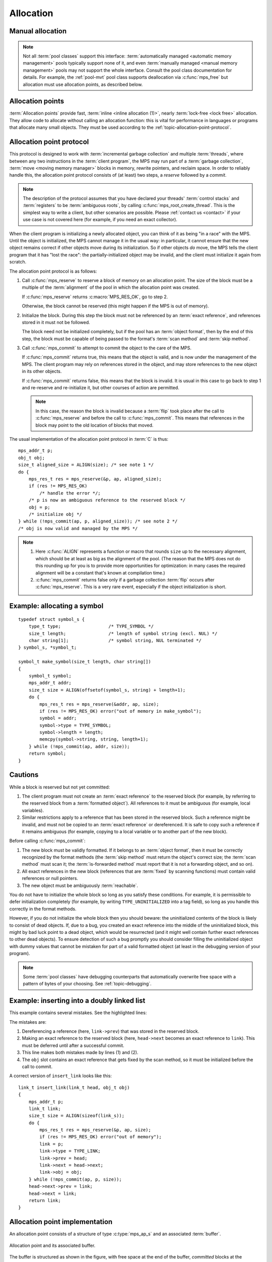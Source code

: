.. Sources:

    `<https://info.ravenbrook.com/project/mps/doc/2002-06-18/obsolete-mminfo/mmdoc/protocol/mps/alloc-point/>`_
    `<https://info.ravenbrook.com/project/mps/master/manual/wiki/apguide.html>`_
    `<https://info.ravenbrook.com/project/mps/master/design/buffer/>`_

.. index::
   single: allocation

.. _topic-allocation:

Allocation
==========


.. index::
   single: allocation; manual
   single: manual allocation

Manual allocation
-----------------

.. note::

    Not all :term:`pool classes` support this interface:
    :term:`automatically managed <automatic memory management>` pools
    typically support none of it, and even :term:`manually managed
    <manual memory management>` pools may not support the whole
    interface. Consult the pool class documentation for details. For
    example, the :ref:`pool-mvt` pool class supports deallocation via
    :c:func:`mps_free` but allocation must use allocation points, as
    described below.


.. c:function:: mps_res_t mps_alloc(mps_addr_t *p_o, mps_pool_t pool, size_t size)

    Allocate a :term:`block` of memory in a :term:`pool`.

    ``p_o`` points to a location that will hold the address of the
    allocated block.

    ``pool`` the pool to allocate in.

    ``size`` is the :term:`size` of the block to allocate. If it is
    unaligned, it will be rounded up to the pool's :term:`alignment`
    (unless the pool documentation says otherwise).


.. c:function:: void mps_free(mps_pool_t pool, mps_addr_t addr, size_t size)

    Free a :term:`block` of memory to a :term:`pool`.

    ``pool`` is the pool the block belongs to.

    ``addr`` is the address of the block to be freed.

    ``size`` is the :term:`size` of the block to be freed. If it is
    unaligned, it will be rounded up to the pool's :term:`alignment`
    (unless the pool documentation says otherwise).

    The freed block of memory becomes available for allocation by the
    pool, or the pool might decide to make it available to other
    pools, or it may be returned to the operating system.

    .. note::

        :c:func:`mps_free` takes a ``size`` parameter because it is
        most efficient to do so. In most programs, the type of an
        object is known at the point in the code that frees it, hence
        the size is trivially available. In such programs, storing the
        size on the MPS side would cost time and memory, and make it
        hard to get good virtual memory behaviour because of the need
        to touch the object in order to free it. As it is, the
        deallocation code doesn't have to touch the dead object at
        all.



.. index::
   single: allocation point

.. _topic-allocation-point:

Allocation points
-----------------

:term:`Allocation points` provide fast, :term:`inline <inline
allocation (1)>`, nearly :term:`lock-free <lock free>` allocation.
They allow code to allocate without calling an allocation function:
this is vital for performance in languages or programs that allocate
many small objects. They must be used according to the
:ref:`topic-allocation-point-protocol`.

.. c:type:: mps_ap_t

    The type of :term:`allocation points`. It is a
    :term:`transparent alias <transparent type>` for a pointer to
    :c:type:`mps_ap_s`.


.. c:function:: mps_res_t mps_ap_create_k(mps_ap_t *ap_o, mps_pool_t pool, mps_arg_s args[])

    Create an :term:`allocation point` in a :term:`pool`.

    ``ap_o`` points to a location that will hold the address of the
    allocation point, if successful.

    ``pool`` is the pool.

    ``args`` are :term:`keyword arguments` specific to the pool class
    to which ``pool`` belong. See the documentation for that pool
    class. (Most pool classes don't take any keyword arguments; in
    those cases you can pass :c:macro:`mps_args_none`.)

    Returns :c:macro:`MPS_RES_OK` if successful, or another
    :term:`result code` if not.

    .. warning::

        An allocation point must not be used by more than one
        :term:`thread`: each thread must create its own allocation
        point or points.


.. c:function:: void mps_ap_destroy(mps_ap_t ap)

    Destroy an :term:`allocation point`.

    ``ap`` is the allocation point to destroy.

    Destroying an allocation point has no effect on blocks that were
    allocated from it, so long as they were successfully
    :term:`committed (2)` by :c:func:`mps_commit`.


.. index::
   single: allocation point protocol

.. _topic-allocation-point-protocol:

Allocation point protocol
-------------------------

This protocol is designed to work with :term:`incremental garbage
collection` and multiple :term:`threads`, where between any
two instructions in the :term:`client program`, the MPS may run part
of a :term:`garbage collection`, :term:`move <moving memory manager>`
blocks in memory, rewrite pointers, and reclaim space. In order to
reliably handle this, the allocation point protocol consists of (at
least) two steps, a *reserve* followed by a *commit*.

.. note::

    The description of the protocol assumes that you have declared
    your threads' :term:`control stacks` and :term:`registers` to be
    :term:`ambiguous roots`, by calling
    :c:func:`mps_root_create_thread`. This is the simplest way to write
    a client, but other scenarios are possible. Please :ref:`contact
    us <contact>` if your use case is not covered here (for example,
    if you need an exact collector).

When the client program is initializing a newly allocated object, you
can think of it as being "in a race" with the MPS. Until the object is
initialized, the MPS cannot manage it in the usual way: in particular,
it cannot ensure that the new object remains correct if other objects
move during its initialization. So if other objects *do* move, the MPS
tells the client program that it has "lost the race": the
partially-initialized object may be invalid, and the client must
initialize it again from scratch.

The allocation point protocol is as follows:

#. Call :c:func:`mps_reserve` to reserve a block of memory on an
   allocation point. The size of the block must be a multiple of the
   :term:`alignment` of the pool in which the allocation point was
   created.

   If :c:func:`mps_reserve` returns :c:macro:`MPS_RES_OK`, go to step 2.

   Otherwise, the block cannot be reserved (this might happen if the
   MPS is out of memory).

#. Initialize the block. During this step the block must not be
   referenced by an :term:`exact reference`, and references stored in
   it must not be followed.

   The block need not be initialized completely, but if the pool has
   an :term:`object format`, then by the end of this step, the block
   must be capable of being passed to the format's :term:`scan method`
   and :term:`skip method`.

#. Call :c:func:`mps_commit` to attempt to commit the object to the
   care of the MPS.

   If :c:func:`mps_commit` returns true, this means that the object is
   valid, and is now under the management of the MPS. The client program
   may rely on references stored in the object, and may store references
   to the new object in its other objects.

   If :c:func:`mps_commit` returns false, this means that the block is
   invalid. It is usual in this case to go back to step 1 and re-reserve
   and re-initialize it, but other courses of action are permitted.

   .. note::

       In this case, the reason the block is invalid because a
       :term:`flip` took place after the call to
       :c:func:`mps_reserve` and before the call to
       :c:func:`mps_commit`. This means that references in the block
       may point to the old location of blocks that moved.

The usual implementation of the allocation point protocol in :term:`C`
is thus::

    mps_addr_t p;
    obj_t obj;
    size_t aligned_size = ALIGN(size); /* see note 1 */
    do {
        mps_res_t res = mps_reserve(&p, ap, aligned_size);
        if (res != MPS_RES_OK)
            /* handle the error */;
        /* p is now an ambiguous reference to the reserved block */
        obj = p;
        /* initialize obj */
    } while (!mps_commit(ap, p, aligned_size)); /* see note 2 */
    /* obj is now valid and managed by the MPS */

.. note::

    1. Here :c:func:`ALIGN` represents a function or macro that
       rounds ``size`` up to the necessary alignment, which should be
       at least as big as the alignment of the pool. (The reason that
       the MPS does not do this rounding up for you is to provide more
       opportunities for optimization: in many cases the required
       alignment will be a constant that's known at compilation time.)

    2. :c:func:`mps_commit` returns false only if a garbage collection
       :term:`flip` occurs after :c:func:`mps_reserve`.  This is a very
       rare event, especially if the object initialization is short.


.. c:function:: mps_res_t mps_reserve(mps_addr_t *p_o, mps_ap_t ap, size_t size)

    Reserve a :term:`block` of memory on an :term:`allocation point`.

    ``p_o`` points to a location that will hold the address of the
    reserved block.

    ``ap`` is the allocation point.

    ``size`` is the :term:`size` of the block to allocate. It must be
    a multiple of the :term:`alignment` of the pool (or of the pool's
    :term:`object format` if it has one).

    Returns :c:macro:`MPS_RES_OK` if the block was reserved
    successfully, or another :term:`result code` if not.

    The reserved block may be initialized but must not otherwise be
    used 

    Until it has been :term:`committed (2)` via a successful call to
    :c:func:`mps_commit`, the reserved block may be:

    * initialized;
    * referenced by an :term:`ambiguous reference`;

    but:

    * it must not be referenced by an :term:`exact reference`;
    * references stored in it must not be followed;
    * it is not scanned, moved, or protected (even if it belongs to a
      pool with these features).

    .. note::

        :c:func:`mps_reserve` must only be called according to the
        :ref:`topic-allocation-point-protocol`.

        :c:func:`mps_reserve` is implemented as a macro for speed. It
        may evaluate its arguments multiple times.

        There is an alternative, :c:func:`MPS_RESERVE_BLOCK`, which
        may generate faster code on some compilers.


.. c:function:: MPS_RESERVE_BLOCK(mps_res_t res_v, mps_addr_t *p_v, mps_ap_t ap, size_t size)

    An alternative to :c:func:`mps_reserve`. On compilers that do not
    perform common-subexpression elimination, it may generate faster
    code than :c:func:`mps_reserve` (but may not). It may only be used
    in statement context (not as an expression).

    The second argument is an lvalue ``p_v``, which is assigned the
    address of the reserved block. It takes an additional first
    argument, the lvalue ``res_v``, which is assigned the
    :term:`result code`.


.. c:function:: mps_bool_t mps_commit(mps_ap_t ap, mps_addr_t p, size_t size)

    :term:`Commit <committed (2)>` a reserved :term:`block` on an
    :term:`allocation point`.

    ``ap`` is an allocation point.

    ``p`` points to a block that was reserved by :c:func:`mps_reserve`
    but has not yet been committed.

    ``size`` is the :term:`size` of the block to allocate. It must be
    the same size that was passed to :c:func:`mps_reserve`.

    If :c:func:`mps_commit` returns true, the block was successfully
    committed, which means that the :term:`client program` may use it,
    create references to it, and rely on references from it. It also
    means that the MPS may scan it, move it, protect it, or reclaim it
    (if ``ap`` was attached to a pool with those features).

    If :c:func:`mps_commit` returns false, the block was not
    committed. This means that the client program must not create
    references to the block, rely on references from it, or otherwise
    use it. It is normal to attempt the reserve operation again when
    this happens.

    It is very rare for :c:func:`mps_commit` to return false: this
    only happens if there was a :term:`flip` between the call to
    :c:func:`mps_reserve` and the call to
    :c:func:`mps_commit`. Nonetheless, it can happen, so it is
    important not to perform operations with side effects (that you
    aren't prepared to repeat) between calling :c:func:`mps_reserve`
    and :c:func:`mps_commit`. Also, the shorter the interval, the less
    likely :c:func:`mps_commit` is to return false.

    .. note::

        :c:func:`mps_commit` must only be called according to the
        :ref:`topic-allocation-point-protocol`.

        :c:func:`mps_commit` is implemented as a macro for speed. It
        may evaluate its arguments multiple times.


.. index::
   single: allocation point protocol; example

Example: allocating a symbol
----------------------------

::

    typedef struct symbol_s {
        type_t type;                  /* TYPE_SYMBOL */
        size_t length;                /* length of symbol string (excl. NUL) */
        char string[1];               /* symbol string, NUL terminated */
    } symbol_s, *symbol_t;

    symbol_t make_symbol(size_t length, char string[])
    {
        symbol_t symbol;
        mps_addr_t addr;
        size_t size = ALIGN(offsetof(symbol_s, string) + length+1);
        do {
            mps_res_t res = mps_reserve(&addr, ap, size);
            if (res != MPS_RES_OK) error("out of memory in make_symbol");
            symbol = addr;
            symbol->type = TYPE_SYMBOL;
            symbol->length = length;
            memcpy(symbol->string, string, length+1);
        } while (!mps_commit(ap, addr, size));
        return symbol;
    }


.. index::
   pair: allocation point protocol; cautions

.. _topic-allocation-cautions:

Cautions
--------

While a block is reserved but not yet committed:

#.  The client program must not create an :term:`exact reference` to
    the reserved block (for example, by referring to the reserved block
    from a :term:`formatted object`). All references to it must be
    ambiguous (for example, local variables).

#.  Similar restrictions apply to a reference that has been stored in
    the reserved block. Such a reference might be invalid, and must
    not be copied to an :term:`exact reference` or dereferenced. It is
    safe to copy such a reference if it remains ambiguous (for
    example, copying to a local variable or to another part of the new
    block).

Before calling :c:func:`mps_commit`:

#.  The new block must be validly formatted. If it belongs to an
    :term:`object format`, then it must be correctly recognized by the
    format methods (the :term:`skip method` must return the object's
    correct size; the :term:`scan method` must scan it; the
    :term:`is-forwarded method` must report that it is not a
    forwarding object, and so on).

#.  All exact references in the new block (references that are
    :term:`fixed` by scanning functions) must contain valid
    references or null pointers.

#.  The new object must be ambiguously :term:`reachable`.

You do not have to initialize the whole block so long as you satisfy
these conditions. For example, it is permissible to defer
initialization completely (for example, by writing
``TYPE_UNINITIALIZED`` into a tag field), so long as you handle this
correctly in the format methods.

However, if you do not initialize the whole block then you should
beware: the uninitialized contents of the block is likely to consist
of dead objects. If, due to a bug, you created an exact reference into
the middle of the uninitialized block, this might by bad luck point to
a dead object, which would be resurrected (and it might well contain
further exact references to other dead objects). To ensure detection
of such a bug promptly you should consider filling the uninitialized
object with dummy values that cannot be mistaken for part of a valid
formatted object (at least in the debugging version of your program).

.. note::

    Some :term:`pool classes` have debugging counterparts that
    automatically overwrite free space with a pattern of bytes of your
    choosing. See :ref:`topic-debugging`.


.. index::
   single: allocation point protocol; bugs
   single: bug; allocation point protocol

Example: inserting into a doubly linked list
--------------------------------------------

This example contains several mistakes. See the highlighted lines:

.. code-block:: c
    :emphasize-lines: 21, 22, 23, 25

    typedef struct link_s {
        type_t type;                       /* TYPE_LINK */
        /* all three of these pointers are fixed: */
        struct link_s *prev;
        struct link_s *next;
        obj_t obj;
    } link_s, *link_t;

    /* insert 'obj' into the doubly-linked list after 'head' */
    link_t insert_link(link_t head, obj_t obj)
    {
        mps_addr_t p;
        link_t link;
        size_t size = ALIGN(sizeof(link_s));
        do {
            mps_res_t res = mps_reserve(&p, ap, size);
            if (res != MPS_RES_OK) error("out of memory");
            link = p;
            link->type = TYPE_LINK;
            link->prev = head;
            link->next = link->prev->next; /* (1) */
            head->next = link;             /* (2) */
            link->next->prev = link;       /* (3) */
        } while (!mps_commit(ap, p, size));
        link->obj = obj;                   /* (4) */
        return link;
    }

The mistakes are:

#. Dereferencing a reference (here, ``link->prev``) that was stored in
   the reserved block.

#. Making an exact reference to the reserved block (here,
   ``head->next`` becomes an exact reference to ``link``). This must
   be deferred until after a successful commit.

#. This line makes both mistakes made by lines (1) and (2).

#. The ``obj`` slot contains an exact reference that gets fixed by the
   scan method, so it must be initialized before the call to commit.

A correct version of ``insert_link`` looks like this::

    link_t insert_link(link_t head, obj_t obj)
    {
        mps_addr_t p;
        link_t link;
        size_t size = ALIGN(sizeof(link_s));
        do {
            mps_res_t res = mps_reserve(&p, ap, size);
            if (res != MPS_RES_OK) error("out of memory");
            link = p;
            link->type = TYPE_LINK;
            link->prev = head;
            link->next = head->next;
            link->obj = obj;
        } while (!mps_commit(ap, p, size));
        head->next->prev = link;
        head->next = link;
        return link;
    }


.. index::
   single: allocation points; implementation

.. _topic-allocation-point-implementation:

Allocation point implementation
-------------------------------

An allocation point consists of a structure of type :c:type:`mps_ap_s`
and an associated :term:`buffer`.

.. figure:: ../diagrams/ap-buffer.svg
    :align: center
    :alt: Diagram: Allocation point and its associated buffer.

    Allocation point and its associated buffer.

The buffer is structured as shown in the figure, with free space at
the end of the buffer, *committed* blocks at the beginning, and
(possibly) one *reserved* block in the middle. The :c:type:`mps_ap_s`
structure contains three addresses into the associated buffer:
``limit`` points to the end of the buffer, ``alloc`` points to the
beginning of the free space, and ``init`` points to the end of the
initialized blocks.

Allocation points are fast and nearly lock-free because in order to
reserve space for a new block, the client program first checks that
``ap->alloc + size <= ap->limit`` and in the common case that it is,
it takes a copy of ``ap->init`` (which now points to the reserved
block) and sets ``ap->alloc += size``.

What happens when ``ap->alloc + size > ap->limit``, that is, when the
new block won't fit in the buffer? Then the buffer needs to be
*refilled* by calling :c:func:`mps_ap_fill`, with typical results
shown in the diagram below.

.. figure:: ../diagrams/ap-fill.svg
    :align: center
    :alt: Diagram: Allocation point after refilling.

    Allocation point after refilling.

Refilling is why allocation points are only *nearly* lock-free:
:c:func:`mps_ap_fill` has to take locks on internal MPS data
structures.

Note that :c:func:`mps_ap_fill` reserves the requested block as well
as refilling the buffer.

The *reserve* operation thus looks like this::

    if (ap->alloc + size <= ap->limit) {
        ap->alloc += size;
        p = ap->init;
    } else {
        res = mps_ap_fill(&p, ap, size);
        if (res != MPS_RES_OK) {
            /* handle error */;
        }
    }

The critical path consists of three loads, an add, two stores, and a
branch (and branch prediction should work well since the test usually
succeeds).

.. note::

    Normally the client program would use the macro
    :c:func:`mps_reserve` to perform this operation, as described
    above, rather than directly accessing the fields of the allocation
    point structure. But there are use cases where direct access is
    needed to generate the fastest code (for example, in the case of a
    compiler generating machine code that needs to interface with the
    MPS), and it is for these use cases that the details of
    :c:type:`mps_ap_s` are made public and supported.

When the new block has been initialized it must be :term:`committed
(2)`. To do this, set ``ap->init = ap->alloc`` and then check to see
if the allocation point has been *trapped*: that is, if the garbage
collector might have moved some objects since the new block was
reserved. The garbage collector traps an allocation point by setting
``ap->limit = 0``, so if this case is found, then the reserved block
may have been invalidated, and must be discarded and re-reserved, and
the buffer must be refilled. The function :c:func:`mps_ap_trip`
determines whether or not this case applies, returning true if the
block is valid, false if not.

The *commit* operation thus looks like this::

    ap->init = ap->alloc;
    if (ap->limit == 0 && !mps_ap_trip(ap, p, size)) {
        /* p is invalid */
    } else {
        /* p is valid */
    }

The critical path here consists of three loads, a store and a branch
(and again, branch prediction should work well since the test almost
never fails).

.. note::

    Normally the client program would use :c:func:`mps_commit` to
    perform this operation, as described above, rather than directly
    accessing the fields of the allocation point structure. But direct
    access is supported by the MPS.

.. note::

    The commit operation relies on atomic ordered access to words in
    memory to detect a :term:`flip` that occurs between the assignment
    ``ap->init = ap->alloc`` and the test ``ap->limit == 0``. A
    compiler or processor that reordered these two instructions would
    break the protocol. On some processor architectures and some
    compilers, it may be necessary to insert a memory barrier
    instruction at this point.


.. c:type:: mps_ap_s

    The type of the structure used to represent :term:`allocation
    points`::

         typedef struct mps_ap_s {
             mps_addr_t init;
             mps_addr_t alloc;
             mps_addr_t limit;
             /* ... private fields ... */
         } mps_ap_s;

    ``init`` is the limit of initialized memory.

    ``alloc`` is the limit of allocated memory.

    ``limit`` is the limit of available memory.

    An allocation point is an interface to a :term:`pool` which
    provides very fast allocation, and defers the need for
    synchronization in a multi-threaded environment.

    Create an allocation point for a pool by calling
    :c:func:`mps_ap_create_k`, and allocate memory via one by calling
    :c:func:`mps_reserve` and :c:func:`mps_commit`.


.. c:function:: mps_res_t mps_ap_fill(mps_addr_t *p_o, mps_ap_t ap, size_t size)

    Reserve a :term:`block` of memory on an :term:`allocation point`
    when the allocation point has insufficient space.

    :c:func:`mps_ap_fill` has same interface as :c:func:`mps_reserve`.

    .. note::

        :c:func:`mps_ap_fill` must only be called according to the
        :ref:`topic-allocation-point-protocol`.


.. c:function:: mps_bool_t mps_ap_trip(mps_ap_t ap, mps_addr_t p, size_t size)

    Test whether a reserved block was successfully :term:`committed
    (2)` when an :term:`allocation point` was trapped.

    :c:func:`mps_ap_trip` has the same interface as :c:func:`mps_commit`.

    .. note::

        :c:func:`mps_ap_trip` must only be called according to the
        :ref:`topic-allocation-point-protocol`.

